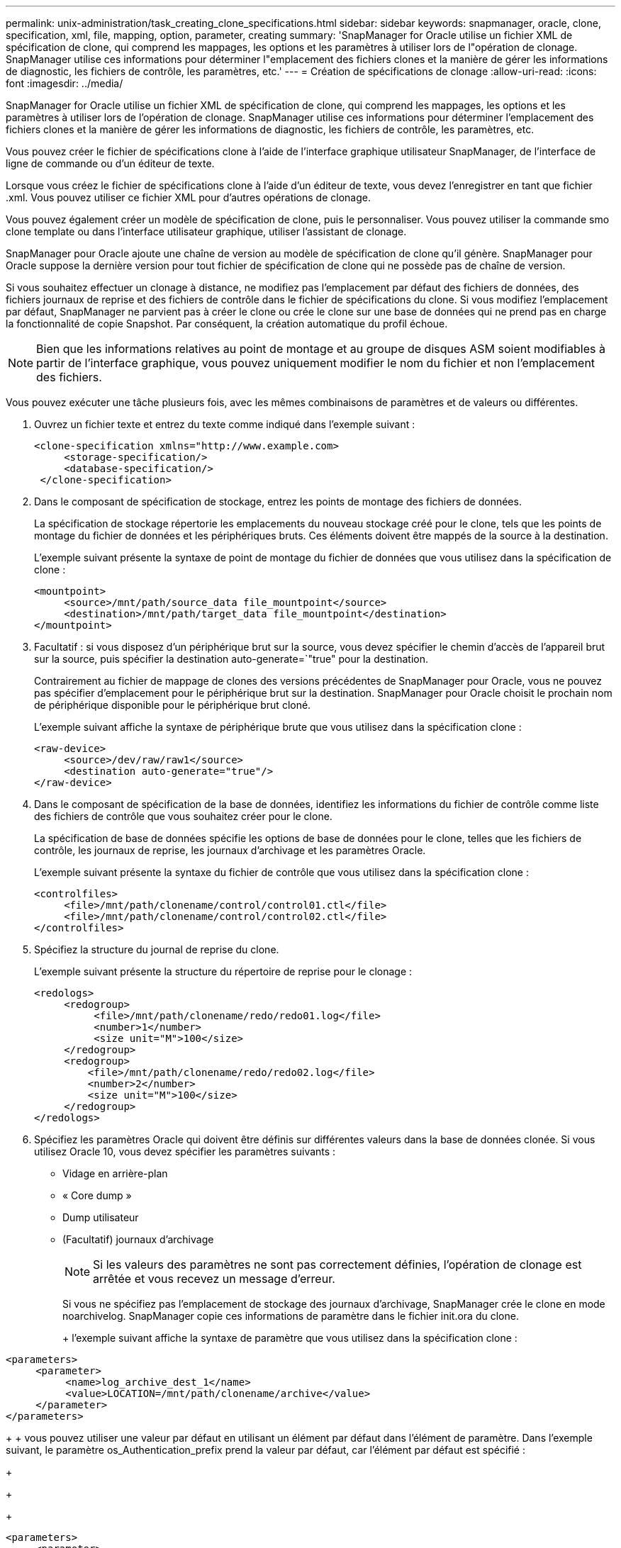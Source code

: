---
permalink: unix-administration/task_creating_clone_specifications.html 
sidebar: sidebar 
keywords: snapmanager, oracle, clone, specification, xml, file, mapping, option, parameter, creating 
summary: 'SnapManager for Oracle utilise un fichier XML de spécification de clone, qui comprend les mappages, les options et les paramètres à utiliser lors de l"opération de clonage. SnapManager utilise ces informations pour déterminer l"emplacement des fichiers clones et la manière de gérer les informations de diagnostic, les fichiers de contrôle, les paramètres, etc.' 
---
= Création de spécifications de clonage
:allow-uri-read: 
:icons: font
:imagesdir: ../media/


[role="lead"]
SnapManager for Oracle utilise un fichier XML de spécification de clone, qui comprend les mappages, les options et les paramètres à utiliser lors de l'opération de clonage. SnapManager utilise ces informations pour déterminer l'emplacement des fichiers clones et la manière de gérer les informations de diagnostic, les fichiers de contrôle, les paramètres, etc.

Vous pouvez créer le fichier de spécifications clone à l'aide de l'interface graphique utilisateur SnapManager, de l'interface de ligne de commande ou d'un éditeur de texte.

Lorsque vous créez le fichier de spécifications clone à l'aide d'un éditeur de texte, vous devez l'enregistrer en tant que fichier .xml. Vous pouvez utiliser ce fichier XML pour d'autres opérations de clonage.

Vous pouvez également créer un modèle de spécification de clone, puis le personnaliser. Vous pouvez utiliser la commande smo clone template ou dans l'interface utilisateur graphique, utiliser l'assistant de clonage.

SnapManager pour Oracle ajoute une chaîne de version au modèle de spécification de clone qu'il génère. SnapManager pour Oracle suppose la dernière version pour tout fichier de spécification de clone qui ne possède pas de chaîne de version.

Si vous souhaitez effectuer un clonage à distance, ne modifiez pas l'emplacement par défaut des fichiers de données, des fichiers journaux de reprise et des fichiers de contrôle dans le fichier de spécifications du clone. Si vous modifiez l'emplacement par défaut, SnapManager ne parvient pas à créer le clone ou crée le clone sur une base de données qui ne prend pas en charge la fonctionnalité de copie Snapshot. Par conséquent, la création automatique du profil échoue.


NOTE: Bien que les informations relatives au point de montage et au groupe de disques ASM soient modifiables à partir de l'interface graphique, vous pouvez uniquement modifier le nom du fichier et non l'emplacement des fichiers.

Vous pouvez exécuter une tâche plusieurs fois, avec les mêmes combinaisons de paramètres et de valeurs ou différentes.

. Ouvrez un fichier texte et entrez du texte comme indiqué dans l'exemple suivant :
+
[listing]
----
<clone-specification xmlns="http://www.example.com>
     <storage-specification/>
     <database-specification/>
 </clone-specification>
----
. Dans le composant de spécification de stockage, entrez les points de montage des fichiers de données.
+
La spécification de stockage répertorie les emplacements du nouveau stockage créé pour le clone, tels que les points de montage du fichier de données et les périphériques bruts. Ces éléments doivent être mappés de la source à la destination.

+
L'exemple suivant présente la syntaxe de point de montage du fichier de données que vous utilisez dans la spécification de clone :

+
[listing]
----
<mountpoint>
     <source>/mnt/path/source_data file_mountpoint</source>
     <destination>/mnt/path/target_data file_mountpoint</destination>
</mountpoint>
----
. Facultatif : si vous disposez d'un périphérique brut sur la source, vous devez spécifier le chemin d'accès de l'appareil brut sur la source, puis spécifier la destination auto-generate=`"true" pour la destination.
+
Contrairement au fichier de mappage de clones des versions précédentes de SnapManager pour Oracle, vous ne pouvez pas spécifier d'emplacement pour le périphérique brut sur la destination. SnapManager pour Oracle choisit le prochain nom de périphérique disponible pour le périphérique brut cloné.

+
L'exemple suivant affiche la syntaxe de périphérique brute que vous utilisez dans la spécification clone :

+
[listing]
----
<raw-device>
     <source>/dev/raw/raw1</source>
     <destination auto-generate="true"/>
</raw-device>
----
. Dans le composant de spécification de la base de données, identifiez les informations du fichier de contrôle comme liste des fichiers de contrôle que vous souhaitez créer pour le clone.
+
La spécification de base de données spécifie les options de base de données pour le clone, telles que les fichiers de contrôle, les journaux de reprise, les journaux d'archivage et les paramètres Oracle.

+
L'exemple suivant présente la syntaxe du fichier de contrôle que vous utilisez dans la spécification clone :

+
[listing]
----
<controlfiles>
     <file>/mnt/path/clonename/control/control01.ctl</file>
     <file>/mnt/path/clonename/control/control02.ctl</file>
</controlfiles>
----
. Spécifiez la structure du journal de reprise du clone.
+
L'exemple suivant présente la structure du répertoire de reprise pour le clonage :

+
[listing]
----
<redologs>
     <redogroup>
          <file>/mnt/path/clonename/redo/redo01.log</file>
          <number>1</number>
          <size unit="M">100</size>
     </redogroup>
     <redogroup>
         <file>/mnt/path/clonename/redo/redo02.log</file>
         <number>2</number>
         <size unit="M">100</size>
     </redogroup>
</redologs>
----
. Spécifiez les paramètres Oracle qui doivent être définis sur différentes valeurs dans la base de données clonée. Si vous utilisez Oracle 10, vous devez spécifier les paramètres suivants :
+
** Vidage en arrière-plan
** « Core dump »
** Dump utilisateur
** (Facultatif) journaux d'archivage
+

NOTE: Si les valeurs des paramètres ne sont pas correctement définies, l'opération de clonage est arrêtée et vous recevez un message d'erreur.



+
Si vous ne spécifiez pas l'emplacement de stockage des journaux d'archivage, SnapManager crée le clone en mode noarchivelog. SnapManager copie ces informations de paramètre dans le fichier init.ora du clone.

+
+ l'exemple suivant affiche la syntaxe de paramètre que vous utilisez dans la spécification clone :

+
+

+
[listing]
----
<parameters>
     <parameter>
          <name>log_archive_dest_1</name>
          <value>LOCATION=/mnt/path/clonename/archive</value>
     </parameter>
</parameters>
----
+
+ vous pouvez utiliser une valeur par défaut en utilisant un élément par défaut dans l'élément de paramètre. Dans l'exemple suivant, le paramètre os_Authentication_prefix prend la valeur par défaut, car l'élément par défaut est spécifié :

+
+

+
[listing]
----
<parameters>
     <parameter>
          <name>os_authent_prefix</name>
          <default></default>
     </parameter>
</parameters>
----
+
+ vous pouvez spécifier une chaîne vide comme valeur pour un paramètre en utilisant un élément vide. Dans l'exemple suivant, le préfixe_OS_Authentication_PREFIX sera défini sur une chaîne vide :

+
+

+
[listing]
----
<parameters>
     <parameter>
          <name>os_authent_prefix</name>
          <value></value>
     </parameter>
</parameters>
----
+
+ REMARQUE : vous pouvez utiliser la valeur du fichier init.ora de la base de données source pour le paramètre en ne spécifiant aucun élément.

+
+ si un paramètre a plusieurs valeurs, vous pouvez fournir les valeurs de paramètre séparées par des virgules. Par exemple, si vous souhaitez déplacer les fichiers de données d'un emplacement vers un autre, vous pouvez utiliser le paramètre db_file_name_convert et spécifier les chemins de fichiers de données séparés par des virgules comme indiqué dans l'exemple suivant :

+
+

+
[listing]
----
<parameters>
     <parameter>
          <name>db_file_name_convert</name>
          <value>>/mnt/path/clonename/data file1,/mnt/path/clonename/data file2</value>
     </parameter>
</parameters>
----
+
+ si vous souhaitez déplacer les fichiers journaux d'un emplacement à un autre, vous pouvez utiliser le paramètre log_file_name_convert et spécifier les chemins de fichier journal séparés par des virgules, comme indiqué dans l'exemple :

+
+

+
[listing]
----
<parameters>
     <parameter>
          <name>log_file_name_convert</name>
          <value>>/mnt/path/clonename/archivle1,/mnt/path/clonename/archivle2</value>
     </parameter>
</parameters>
----
. Facultatif : spécifiez les instructions SQL arbitraires à exécuter sur le clone lorsqu'il est en ligne.
+
Vous pouvez utiliser les instructions SQL pour effectuer des tâches telles que la recrércréation des fichiers temporaires dans la base de données clonée.

+

NOTE: Vous devez vous assurer qu'un point-virgule n'est pas inclus à la fin de l'instruction SQL.

+
Voici un exemple d'instruction SQL que vous exécutez dans le cadre de l'opération de clonage :

+
[listing]
----
<sql-statements>
   <sql-statement>
     ALTER TABLESPACE TEMP ADD
     TEMPFILE '/mnt/path/clonename/temp_user01.dbf'
     SIZE 41943040 REUSE AUTOEXTEND ON NEXT 655360
     MAXSIZE 32767M
   </sql-statement>
</sql-statements>
----




== Exemple de spécification clone

L'exemple suivant montre la structure de spécification clone, y compris les composants de spécification de stockage et de base de données :

[listing]
----
<clone-specification xmlns="http://www.example.com>

   <storage-specification>
     <storage-mapping>
        <mountpoint>
          <source>/mnt/path/source_mountpoint</source>
          <destination>/mnt/path/target_mountpoint</destination>
        </mountpoint>
        <raw-device>
          <source>/dev/raw/raw1</source>
          <destination auto-generate="true"/>
        </raw-device>
        <raw-device>
          <source>/dev/raw/raw2</source>
          <destination auto-generate="true"/>
        </raw-device>
     </storage-mapping>
   </storage-specification>

   <database-specification>
     <controlfiles>
       <file>/mnt/path/clonename/control/control01.ctl</file>
       <file>/mnt/path/clonename/control/control02.ctl</file>
     </controlfiles>
     <redologs>
         <redogroup>
           <file>/mnt/path/clonename/redo/redo01.log</file>
           <number>1</number>
           <size unit="M">100</size>
        </redogroup>
        <redogroup>
           <file>/mnt/path/clonename/redo/redo02.log</file>
           <number>2</number>
           <size unit="M">100</size>
        </redogroup>
    </redologs>
    <parameters>
      <parameter>
        <name>log_archive_dest_1</name>
        <value>LOCATION=/mnt/path/clonename/archive</value>
      </parameter>
      <parameter>
        <name>background_dump_dest</name>
        <value>/mnt/path/clonename/admin/bdump</value>
      </parameter>
      <parameter>
        <name>core_dump_dest</name>
        <value>/mnt/path/clonename/admin/cdump</value>
      </parameter>
      <parameter>
        <name>user_dump_dest</name>
        <value>/mnt/path/clonename/admin/udump</value>
      </parameter>
    </parameters>
   </database-specification>
</clone-specification>
----
*Informations connexes*

xref:task_cloning_databases_and_using_custom_plugin_scripts.adoc[Clonage de bases de données et à l'aide de scripts de plug-in personnalisés]

xref:task_cloning_databases_from_backups.adoc[Le clonage des bases de données à partir des sauvegardes]

xref:task_cloning_databases_in_the_current_state.adoc[Clonage des bases de données dans l'état actuel]

xref:concept_considerations_for_cloning_a_database_to_an_alternate_host.adoc[Considérations relatives au clonage d'une base de données vers un autre hôte]
